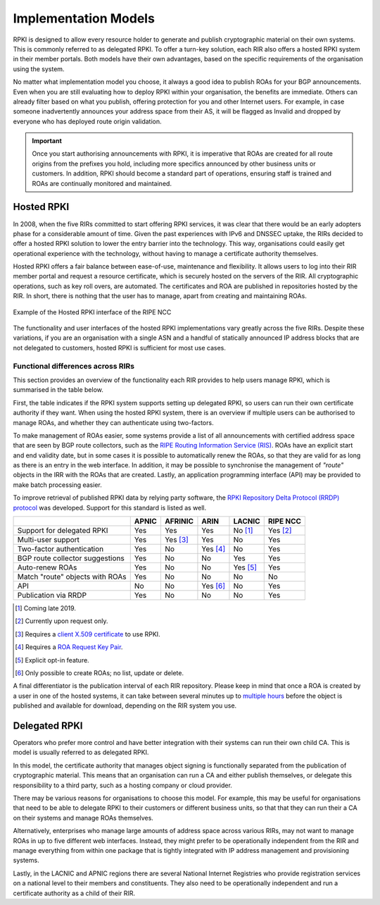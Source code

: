 .. _doc_implementation_models:

Implementation Models
=====================

RPKI is designed to allow every resource holder to generate and publish cryptographic material on their own systems. This is commonly referred to as delegated RPKI. To offer a turn-key solution, each RIR also offers a hosted RPKI system in their member portals. Both models have their own advantages, based on the specific requirements of the organisation using the system.

No matter what implementation model you choose, it always a good idea to publish ROAs for your BGP announcements. Even when you are still evaluating how to deploy RPKI within your organisation, the benefits are immediate. Others can already filter based on what you publish, offering protection for you and other Internet users. For example, in case someone inadvertently announces your address space from their AS, it will be flagged as Invalid and dropped by everyone who has deployed route origin validation.

.. Important:: Once you start authorising announcements with RPKI, it is
               imperative that ROAs are created for all route origins from the
               prefixes you hold, including more specifics announced
               by other business units or customers. In addition, RPKI should
               become a standard part of operations, ensuring staff is trained
               and ROAs are continually monitored and maintained.

Hosted RPKI
-----------

In 2008, when the five RIRs committed to start offering RPKI services, it was clear that there would be an early adopters phase for a considerable amount of time. Given the past experiences with IPv6 and DNSSEC uptake, the RIRs decided to offer a hosted RPKI solution to lower the entry barrier into the technology. This way, organisations could easily get operational experience with the technology, without having to manage a certificate authority themselves.

Hosted RPKI offers a fair balance between ease-of-use, maintenance and flexibility. It allows users to log into their RIR member portal and request a resource certificate, which is securely hosted on the servers of the RIR. All cryptographic operations, such as key roll overs, are automated. The certificates and ROA are published in repositories hosted by the RIR. In short, there is nothing that the user has to manage, apart from creating and maintaining ROAs.

.. figure:: img/ripe-ncc-hosted-rpki.png
    :align: center
    :width: 100%
    :alt: Example of the Hosted RPKI interface by the RIPE NCC

    Example of the Hosted RPKI interface of the RIPE NCC

The functionality and user interfaces of the hosted RPKI implementations vary greatly across the five RIRs. Despite these variations, if you are an organisation with a single ASN and a handful of statically announced IP address blocks that are not delegated to customers, hosted RPKI is sufficient for most use cases.

Functional differences across RIRs
""""""""""""""""""""""""""""""""""

This section provides an overview of the functionality each RIR provides to help users manage RPKI, which is summarised in the table below. 

First, the table indicates if the RPKI system supports setting up delegated RPKI, so users can run their own certificate authority if they want. When using the hosted RPKI system, there is an overview if multiple users can be authorised to manage ROAs, and whether they can authenticate using two-factors. 

To make management of ROAs easier, some systems provide a list of all announcements with certified address space that are seen by BGP route collectors, such as the `RIPE Routing Information Service (RIS) <https://www.ripe.net/analyse/internet-measurements/routing-information-service-ris>`_. ROAs have an explicit start and end validity date, but in some cases it is possible to automatically renew the ROAs, so that they are valid for as long as there is an entry in the web interface. In addition, it may be possible to synchronise the management of *"route"* objects in the IRR with the ROAs that are created. Lastly, an application programming interface (API) may be provided to make batch processing easier.

To improve retrieval of published RPKI data by relying party software, the `RPKI Repository Delta Protocol (RRDP) protocol <https://tools.ietf.org/html/rfc8182>`_ was developed. Support for this standard is listed as well.

+-----------------------+----------+----------+----------+----------+----------+
|                       | APNIC    | AFRINIC  | ARIN     | LACNIC   | RIPE NCC |
+=======================+==========+==========+==========+==========+==========+
| Support for delegated |  Yes     | Yes      | Yes      | No [1]_  | Yes [2]_ |
| RPKI                  |          |          |          |          |          |
+-----------------------+----------+----------+----------+----------+----------+
| Multi-user support    |  Yes     | Yes [3]_ | Yes      | No       | Yes      |
+-----------------------+----------+----------+----------+----------+----------+
| Two-factor            |  Yes     | No       | Yes [4]_ | No       | Yes      |
| authentication        |          |          |          |          |          |
+-----------------------+----------+----------+----------+----------+----------+
| BGP route collector   |  Yes     | No       | No       | Yes      | Yes      |
| suggestions           |          |          |          |          |          |
+-----------------------+----------+----------+----------+----------+----------+
| Auto-renew ROAs       |  Yes     | No       | No       | Yes [5]_ | Yes      |
+-----------------------+----------+----------+----------+----------+----------+
| Match "route" objects |  Yes     | No       | No       | No       | No       |
| with ROAs             |          |          |          |          |          |
+-----------------------+----------+----------+----------+----------+----------+
| API                   |  No      | No       | Yes [6]_ | No       | Yes      |
+-----------------------+----------+----------+----------+----------+----------+
| Publication via RRDP  |  Yes     | No       | No       | No       | Yes      |
+-----------------------+----------+----------+----------+----------+----------+

.. [1] Coming late 2019.
.. [2] Currently upon request only.
.. [3] Requires a `client X.509 certificate <https://afrinic.net/support/bpki-for-election-purposes/bpki-enrolment-process>`_ to use RPKI.
.. [4] Requires a `ROA Request Key Pair <https://www.arin.net/resources/manage/rpki/hosted/#roarequestkeypair>`_.
.. [5] Explicit opt-in feature.
.. [6] Only possible to create ROAs; no list, update or delete.

A final differentiator is the publication interval of each RIR repository. Please keep in mind that once a ROA is created by a user in one of the hosted systems, it can take between several minutes up to `multiple hours <https://www.arin.net/resources/manage/rpki/faq/#how-often-does-arin-update-the-repository>`_ before the object is published and available for download, depending on the RIR system you use.

Delegated RPKI
--------------

Operators who prefer more control and have better integration with their systems can run their own child CA. This is model is usually referred to as delegated RPKI. 

In this model, the certificate authority that manages object signing is functionally separated from the publication of cryptographic material. This means that an organisation can run a CA and either publish themselves, or delegate this responsibility to a third party, such as a hosting company or cloud provider. 

There may be various reasons for organisations to choose this model. For example, this may be useful for organisations that need to be able to delegate RPKI to their customers or different business units, so that that they can run their a CA on their systems and manage ROAs themselves.

Alternatively, enterprises who manage large amounts of address space across various RIRs, may not want to manage ROAs in up to five different web interfaces. Instead, they might prefer to be operationally independent from the RIR and manage everything from within one package that is tightly integrated with IP address management and provisioning systems.

Lastly, in the LACNIC and APNIC regions there are several National Internet Registries who provide registration services on a national level to their members and constituents. They also need to be operationally independent and run a certificate authority as a child of their RIR.